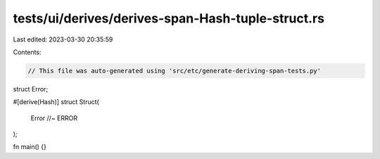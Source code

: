 tests/ui/derives/derives-span-Hash-tuple-struct.rs
==================================================

Last edited: 2023-03-30 20:35:59

Contents:

.. code-block:: rs

    // This file was auto-generated using 'src/etc/generate-deriving-span-tests.py'


struct Error;

#[derive(Hash)]
struct Struct(
    Error //~ ERROR
);

fn main() {}


